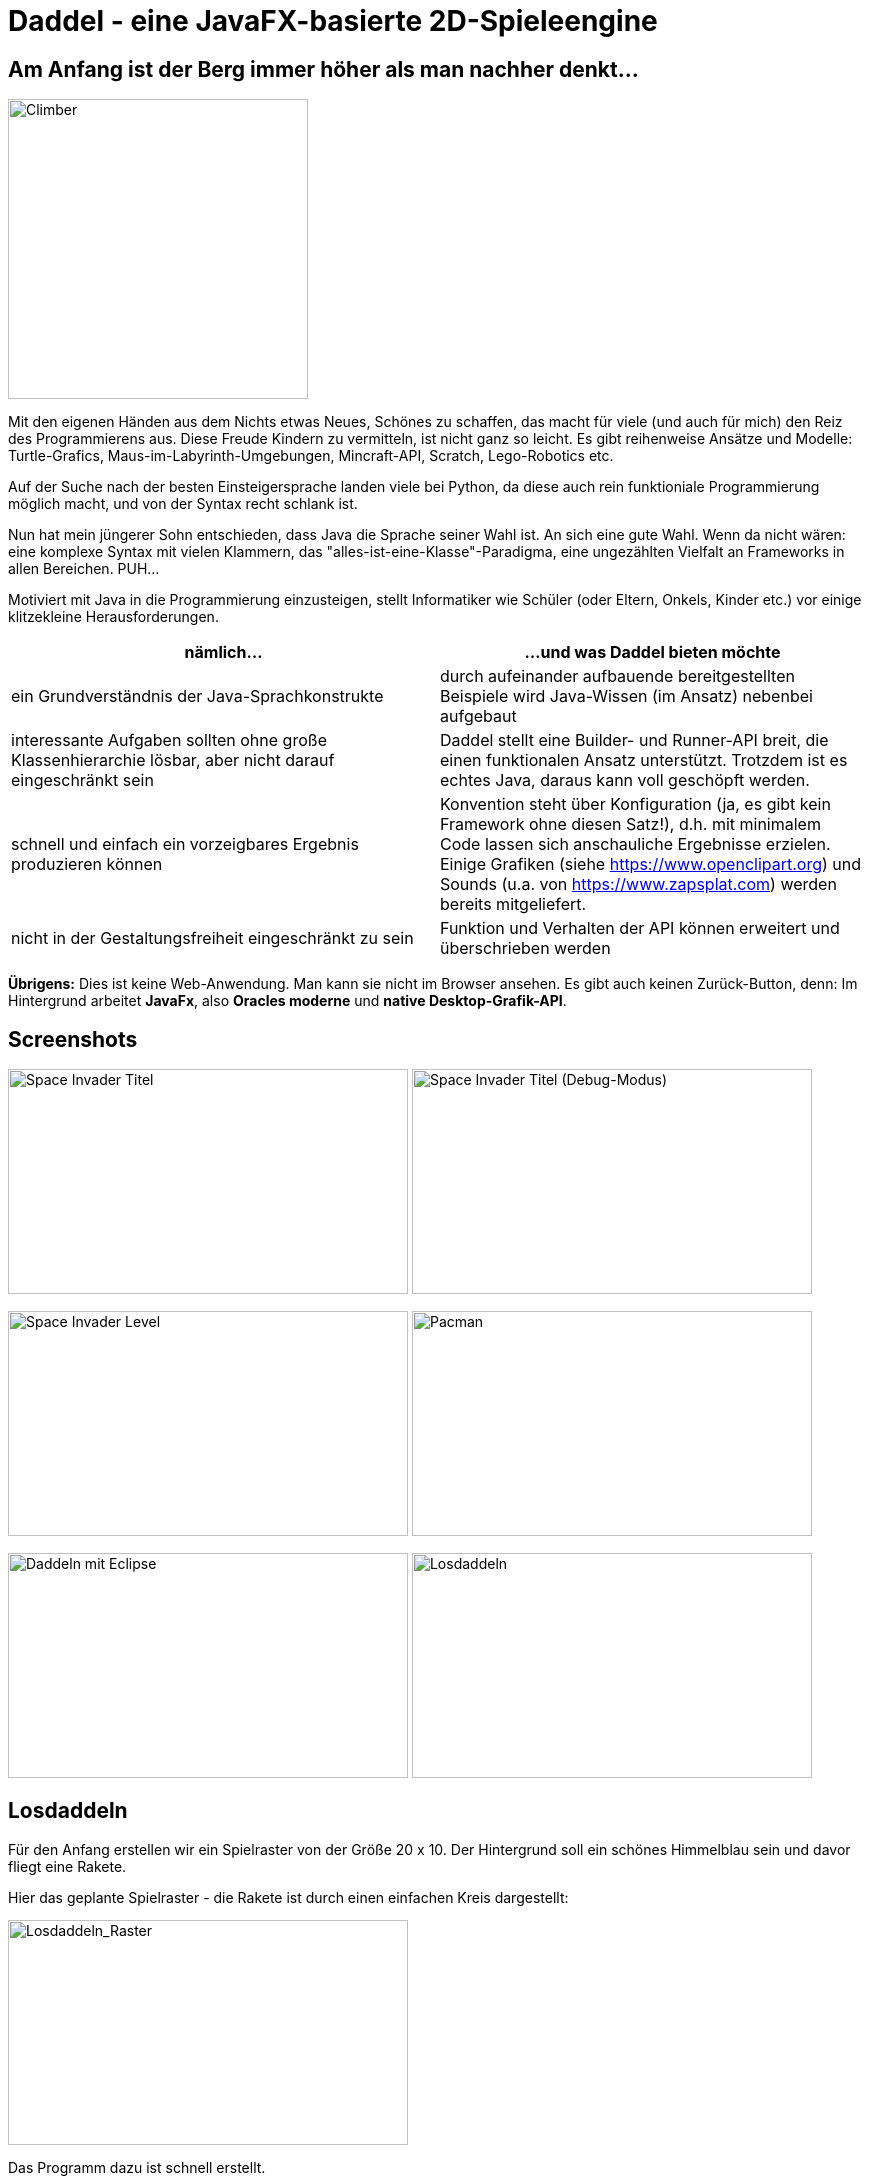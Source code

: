= Daddel - eine JavaFX-basierte 2D-Spieleengine

== Am Anfang ist der Berg immer höher als man nachher denkt...

[.lead]

image::screenshots/Climber.jpg[Climber,300,300,role="right"]

Mit den eigenen Händen aus dem Nichts etwas Neues, Schönes zu schaffen, das macht für viele (und auch für mich) den Reiz des Programmierens aus. Diese Freude Kindern zu vermitteln, ist nicht ganz so leicht. Es gibt reihenweise Ansätze und Modelle: Turtle-Grafics, Maus-im-Labyrinth-Umgebungen, Mincraft-API, Scratch, Lego-Robotics etc.

Auf der Suche nach der besten Einsteigersprache landen viele bei Python, da diese auch rein funktioniale Programmierung möglich macht, und von der Syntax recht schlank ist.

Nun hat mein jüngerer Sohn entschieden, dass Java die Sprache seiner Wahl ist. An sich eine gute Wahl. Wenn da nicht wären: eine komplexe Syntax mit vielen Klammern, das "alles-ist-eine-Klasse"-Paradigma, eine ungezählten Vielfalt an Frameworks in allen Bereichen. PUH...

Motiviert mit Java in die Programmierung einzusteigen, stellt Informatiker wie Schüler (oder Eltern, Onkels, Kinder etc.) vor einige klitzekleine Herausforderungen.

|===
| nämlich... | ...und was Daddel bieten möchte

|ein Grundverständnis der Java-Sprachkonstrukte
|durch aufeinander aufbauende bereitgestellten Beispiele wird Java-Wissen (im Ansatz) nebenbei aufgebaut

|interessante Aufgaben sollten ohne große Klassenhierarchie lösbar, aber nicht darauf eingeschränkt sein
|Daddel stellt eine Builder- und Runner-API breit, die einen funktionalen Ansatz unterstützt. Trotzdem ist es echtes Java, daraus kann voll geschöpft werden.
 
|schnell und einfach ein vorzeigbares Ergebnis produzieren können
|Konvention steht über Konfiguration (ja, es gibt kein Framework ohne diesen Satz!), d.h. mit minimalem Code lassen sich anschauliche Ergebnisse erzielen. Einige Grafiken (siehe https://www.openclipart.org) und Sounds (u.a. von https://www.zapsplat.com) werden bereits mitgeliefert.

|nicht in der Gestaltungsfreiheit eingeschränkt zu sein
|Funktion und Verhalten der API können erweitert und überschrieben werden

|===

*Übrigens:* Dies ist keine Web-Anwendung. Man kann sie nicht im Browser ansehen. Es gibt auch keinen Zurück-Button, denn:
Im Hintergrund arbeitet *JavaFx*, also *Oracles moderne* und *native Desktop-Grafik-API*.

== Screenshots

image:screenshots/invader1.png[Space Invader Titel,400,225] image:screenshots/invader1a.png[Space Invader Titel (Debug-Modus),400,225]

image:screenshots/invader2.png[Space Invader Level,400,225] image:screenshots/pacman.png[Pacman,400,225]

image:screenshots/daddel_eclipse.png[Daddeln mit Eclipse,400,225] image:screenshots/Losdaddeln2.jpg[Losdaddeln,400,225] 

== Losdaddeln

Für den Anfang erstellen wir ein Spielraster von der Größe 20 x 10. Der Hintergrund soll ein schönes Himmelblau sein und davor fliegt eine Rakete.

Hier das geplante Spielraster - die Rakete ist durch einen einfachen Kreis dargestellt:

image::screenshots/Losdaddeln_Raster.jpg[Losdaddeln_Raster,400,225]

Das Programm dazu ist schnell erstellt.

.Losdaddeln.java
[source,java]
----
package de.dreierschach.tutorial;

import de.dreierschach.daddel.Daddel;
import de.dreierschach.daddel.gfx.Gfx;
import javafx.scene.input.KeyCode;
import javafx.scene.paint.Color;

public class Losdaddeln extends Daddel {

	@Override
	public void initGame() {
		grid(-10, 10, -5, 5); // <1>
		background(Color.rgb(0, 64, 255)); // <2>
		toLevel(() -> { // <3>
			sprite(1, 4, Gfx.ROCKET); // <4>
			key(KeyCode.ESCAPE, keyCode -> exit()); // <5>
		});
	}

	public static void main(String[] args) { // <6>
		launch(args);
	}
}
----

<1> Definiert das Spielraster (x0, x1, y0, y1)
<2> Hintergrundfarbe des Spiels
<3> Es gibt im Spiel verschiedene Phasen (z.B. Titel, Highscore etc.), für die jeweils ein Bildschirm aufgebaut werden muss. Hier wird als einzige Phase ein Level-Bildschirm aufgebaut.
<4> Die Rakete ist ein Sprite, mit einem selbstdefinierten Typ 1, der Größe 4 (in Spielraster-Punkten) und einer bereits mitgelieferten Grafik
<5> Ein Druck auf die Taste ESCAPE sorgt dafür, dass das Spiel sofort beendet wird
<6> Diese Methode muss für jedes Spiel standartmäßig vorhanden sein, damit es überhaupt starten kann.

Das wars schon. Nach Start des Programms erscheint die Rakete vor strahlend blauem Himmel.
(Übrigens: Durch drücken von F3 kannst du durch die einzelnen Debug-Modi durchschalten.)

image::screenshots/Losdaddeln.jpg[Losdaddeln,400,225]

== nochmal Losdaddeln

Das ist noch ein wenig langweilig. Jetzt wollen wir etwas Action wagen. Wie wärs mit einem Pacman, der einen Banner hinter sich herzieht?

image::screenshots/Losdaddeln2_Raster.jpg[Losdaddeln2_Raster,400,225]

Dazu ergänzen wir das Programm um zwei Befehle. Einer für Pacman, einer für das Banner.

.Losdaddeln2.java
[source,java]
----
import de.dreierschach.daddel.gfx.sprite.Particle;
...
		toLevel(() -> {
			sprite(1, 4, Gfx.ROCKET);

			Particle pacman = // <1>
				particle(1, 8000, 1.5, Gfx.PAC_PACMAN_L0, Gfx.PAC_PACMAN_L1, Gfx.PAC_PACMAN_L2, Gfx.PAC_PACMAN_L3) // <2>
				.pos(-11, 3) // <3>
				.rotation(180) // <4>
				.speed(4) // <5>
				.endOfLife(PARTICLE_RESTART) // <6>
				.outsideGrid(PARTICLE_IGNORE); // <7>

			text(". . . los-daddeln", "sans-serif", 1, Color.WHITE) // <8>
				.parent(pacman).pos(-1.5, 0) // <9>
				.align(ALIGN_RIGHT, VALIGN_CENTER); // <10>

			key(KeyCode.ESCAPE, keyCode -> exit());
		});
...
----

<1> Pacman ist ein Partikel, d.i. ein Sprite, der automatisch animiert wird.
<2> Der Typ ist wieder 1, die Lebensdauer beträgt 8000 ms (1 Sekunde) und die Größe ist 1.5 Spielraster-Punkte. Zu Pacman gehören vier Grafiken. Er soll ja fressen können ;-)
<3> Die Start-Position des Pacman ist unterhalb der Rakete und links außerhalb des Bildschirms.
<4> In den Grafiken schaut Pacman nach links, also muss das Bild um 180 Grad gedreht werden.
<5> Die Geschindigkeit soll 4 Spielraster-Punkte pro Sekunde betragen. Bei 8 Sekunden Lebensdauer reicht das, um einmal über den ganzen Bildschirm zu laufen.
<6> Wenn die Lebenszeit von Pacman abgelaufen ist, soll er wieder von vorne starten.
<7> Pacman soll ganz aus dem Bildschirm laufen können, deshalb wird ein verlassen des Rasters ignoriert.
<8> Das Banner hat u.a. die Größe 1 in Spielrasterpunten.
<9> Und es soll hinter Pacman herfliegen. Deshalb ist es ein "Kind" von Pacman und liegt relativ gesehen 1.5 Spielrasterpunkte links davon.
<10> Die Ausrichtung des Banners soll rechtsbündig sein.

Und so sieht es jetzt aus:

image::screenshots/Losdaddeln2.jpg[Losdaddeln2,400,225]
